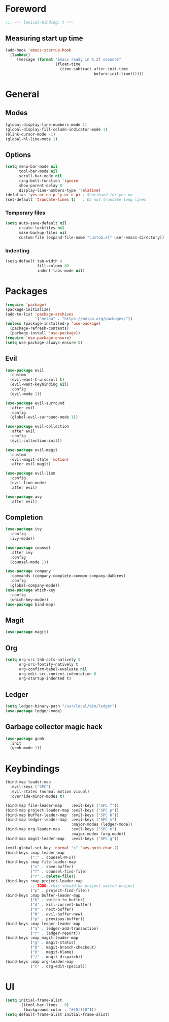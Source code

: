 # TITLE: Settings
# AUTHOR: Bogdan Ciobanu

* Foreword
#+BEGIN_SRC emacs-lisp
;;; -*- lexical-binding: t -*-
#+END_SRC
** Measuring start up time
#+BEGIN_SRC emacs-lisp
(add-hook 'emacs-startup-hook
  (lambda()
     (message (format "Emacs ready in %.2f seconds" 
                      (float-time 
                        (time-subtract after-init-time 
                                       before-init-time))))))
#+END_SRC
  
* General
** Modes
#+BEGIN_SRC emacs-lisp
(global-display-line-numbers-mode 1)
(global-display-fill-column-indicator-mode 1)
(blink-cursor-mode -1)
(global-hl-line-mode 1)
#+END_SRC

** Options
#+BEGIN_SRC emacs-lisp
(setq menu-bar-mode nil
      tool-bar-mode nil
      scroll-bar-mode nil
      ring-bell-function 'ignore
      show-parent-delay 0
      display-line-numbers-type 'relative)
(defalias 'yes-or-no-p 'y-or-n-p) ; Shorthand for yes-no
(set-default 'truncate-lines t)   ; Do not truncate long lines
#+END_SRC

*** Temporary files
#+BEGIN_SRC emacs-lisp
(setq auto-save-default nil
      create-lockfiles nil
      make-backup-files nil
      custom-file (expand-file-name "custom.el" user-emacs-directory))
#+END_SRC

*** Indenting
#+BEGIN_SRC emacs-lisp
(setq-default tab-width 4
              fill-column 80
              indent-tabs-mode nil)
#+END_SRC

* Packages
#+BEGIN_SRC emacs-lisp
(require 'package)
(package-initialize)
(add-to-list 'package-archives
             '("melpa" . "https://melpa.org/packages/"))
(unless (package-installed-p 'use-package)
  (package-refresh-contents)
  (package-install 'use-package))
(require 'use-package-ensure)
(setq use-package-always-ensure t)
#+END_SRC

** Evil
#+BEGIN_SRC emacs-lisp
(use-package evil
  :custom
  (evil-want-C-u-scroll t)
  (evil-want-keybinding nil)
  :config
  (evil-mode 1))

(use-package evil-surround
  :after evil
  :config
  (global-evil-surround-mode 1))

(use-package evil-collection
  :after evil
  :config
  (evil-collection-init))

(use-package evil-magit
  :custom
  (evil-magit-state 'motion)
  :after evil magit)

(use-package evil-lion
  :config
  (evil-lion-mode)
  :after evil)

(use-package avy
  :after evil)
#+END_SRC

** Completion
#+BEGIN_SRC emacs-lisp
(use-package ivy
  :config
  (ivy-mode))

(use-package counsel
  :after ivy
  :config
  (counsel-mode 1))

(use-package company
  :commands (company-complete-common company-dabbrev)
  :config
  (global-company-mode))
(use-package which-key
  :config
  (which-key-mode))
(use-package bind-map)
#+END_SRC
  
** Magit
#+BEGIN_SRC emacs-lisp
(use-package magit)
#+END_SRC

** Org
#+BEGIN_SRC emacs-lisp
(setq org-src-tab-acts-natively t
      org-src-fontify-natively t
      org-confirm-babel-evaluate nil
      org-edit-src-content-indentation 0
      org-startup-indented t)
#+END_SRC

** Ledger
#+BEGIN_SRC emacs-lisp
(setq ledger-binary-path "/usr/local/bin/ledger")
(use-package ledger-mode)
#+END_SRC

** Garbage collector magic hack
#+BEGIN_SRC emacs-lisp
(use-package gcmh
  :init
  (gcmh-mode 1))
#+END_SRC

* Keybindings
#+BEGIN_SRC emacs-lisp
(bind-map leader-map
  :evil-keys ("SPC")
  :evil-states (normal motion visual)
  :override-minor-modes t)

(bind-map file-leader-map    :evil-keys ("SPC f"))
(bind-map project-leader-map :evil-keys ("SPC p"))
(bind-map buffer-leader-map  :evil-keys ("SPC b"))
(bind-map ledger-leader-map  :evil-keys ("SPC m")
                             :major-modes (ledger-mode))
(bind-map org-leader-map     :evil-keys ("SPC m")
                             :major-modes (org-mode))
(bind-map magit-leader-map   :evil-keys ("SPC g"))

(evil-global-set-key 'normal "s" 'avy-goto-char-2)
(bind-keys :map leader-map
           (":" . counsel-M-x))
(bind-keys :map file-leader-map
           ("s" . save-buffer)
           ("f" . counsel-find-file)
           ("r" . delete-file))
(bind-keys :map project-leader-map
           ;; TODO: this should be project-switch-project
           ("p" . project-find-file))
(bind-keys :map buffer-leader-map
           ("b" . switch-to-buffer)
           ("d" . kill-current-buffer)
           ("n" . next-buffer)
           ("N" . evil-buffer-new)
           ("p" . previous-buffer)) 
(bind-keys :map ledger-leader-map
           ("a" . ledger-add-transaction)
           ("r" . ledger-report))
(bind-keys :map magit-leader-map
           ("g" . magit-status)
           ("b" . magit-branch-checkout)
           ("B" . magit-blame)
           ("/" . magit-dispatch))
(bind-keys :map org-leader-map
           ("c" . org-edit-special))
#+END_SRC

* UI
#+BEGIN_SRC emacs-lisp
(setq initial-frame-alist
      '((tool-bar-lines . 0)
        (background-color . "#f0fff0")))
(setq default-frame-alist initial-frame-alist)
#+END_SRC

